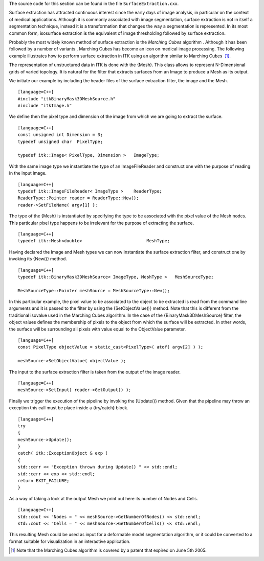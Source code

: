 The source code for this section can be found in the file
``SurfaceExtraction.cxx``.

Surface extraction has attracted continuous interest since the early
days of image analysis, in particular on the context of medical
applications. Although it is commonly associated with image
segmentation, surface extraction is not in itself a segmentation
technique, instead it is a transformation that changes the way a
segmentation is represented. In its most common form, isosurface
extraction is the equivalent of image thresholding followed by surface
extraction.

Probably the most widely known method of surface extraction is the
*Marching Cubes* algorithm . Although it has been followed by a number
of variants , Marching Cubes has become an icon on medical image
processing. The following example illustrates how to perform surface
extraction in ITK using an algorithm similar to Marching Cubes  [1]_.

The representation of unstructured data in ITK is done with the {Mesh}.
This class allows to represent N-Dimensional grids of varied topology.
It is natural for the filter that extracts surfaces from an Image to
produce a Mesh as its output.

We initiate our example by including the header files of the surface
extraction filter, the image and the Mesh.

::

    [language=C++]
    #include "itkBinaryMask3DMeshSource.h"
    #include "itkImage.h"

We define then the pixel type and dimension of the image from which we
are going to extract the surface.

::

    [language=C++]
    const unsigned int Dimension = 3;
    typedef unsigned char  PixelType;

    typedef itk::Image< PixelType, Dimension >   ImageType;

With the same image type we instantiate the type of an ImageFileReader
and construct one with the purpose of reading in the input image.

::

    [language=C++]
    typedef itk::ImageFileReader< ImageType >    ReaderType;
    ReaderType::Pointer reader = ReaderType::New();
    reader->SetFileName( argv[1] );

The type of the {Mesh} is instantiated by specifying the type to be
associated with the pixel value of the Mesh nodes. This particular pixel
type happens to be irrelevant for the purpose of extracting the surface.

::

    [language=C++]
    typedef itk::Mesh<double>                         MeshType;

Having declared the Image and Mesh types we can now instantiate the
surface extraction filter, and construct one by invoking its {New()}
method.

::

    [language=C++]
    typedef itk::BinaryMask3DMeshSource< ImageType, MeshType >   MeshSourceType;

    MeshSourceType::Pointer meshSource = MeshSourceType::New();

In this particular example, the pixel value to be associated to the
object to be extracted is read from the command line arguments and it is
passed to the filter by using the {SetObjectValue()} method. Note that
this is different from the traditional isovalue used in the Marching
Cubes algorithm. In the case of the {BinaryMask3DMeshSource} filter, the
object values defines the membership of pixels to the object from which
the surface will be extracted. In other words, the surface will be
surrounding all pixels with value equal to the ObjectValue parameter.

::

    [language=C++]
    const PixelType objectValue = static_cast<PixelType>( atof( argv[2] ) );

    meshSource->SetObjectValue( objectValue );

The input to the surface extraction filter is taken from the output of
the image reader.

::

    [language=C++]
    meshSource->SetInput( reader->GetOutput() );

Finally we trigger the execution of the pipeline by invoking the
{Update()} method. Given that the pipeline may throw an exception this
call must be place inside a {try/catch} block.

::

    [language=C++]
    try
    {
    meshSource->Update();
    }
    catch( itk::ExceptionObject & exp )
    {
    std::cerr << "Exception thrown during Update() " << std::endl;
    std::cerr << exp << std::endl;
    return EXIT_FAILURE;
    }

As a way of taking a look at the output Mesh we print out here its
number of Nodes and Cells.

::

    [language=C++]
    std::cout << "Nodes = " << meshSource->GetNumberOfNodes() << std::endl;
    std::cout << "Cells = " << meshSource->GetNumberOfCells() << std::endl;

This resulting Mesh could be used as input for a deformable model
segmentation algorithm, or it could be converted to a format suitable
for visualization in an interactive application.

.. [1]
   Note that the Marching Cubes algorithm is covered by a patent that
   expired on June 5th 2005.
